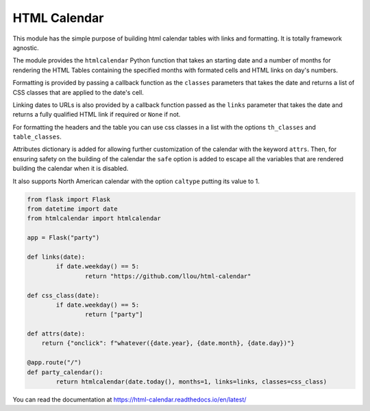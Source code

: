 
HTML Calendar
=============

This module has the simple purpose of building html calendar tables with links
and formatting. It is totally framework agnostic.

The module provides the ``htmlcalendar`` Python function that takes an starting
date and a number of months for rendering the HTML Tables containing the
specified months with formated cells and HTML links on day's numbers.

Formatting is provided by passing a callback function as the ``classes``
parameters that takes the date and returns a list of CSS classes that are
applied to the date's cell.

Linking dates to URLs is also provided by a callback function passed as the
``links`` parameter that takes the date and returns a fully qualified HTML link
if required or ``None`` if not.

For formatting the headers and the table you can use css classes in a list with
the options ``th_classes`` and ``table_classes``.

Attributes dictionary is added for allowing further customization of the
calendar with the keyword ``attrs``. Then, for ensuring safety on the building
of the calendar the ``safe`` option is added to escape all the variables that
are rendered building the calendar when it is disabled.

It also supports North American calendar with the option ``caltype`` putting
its value to 1.

.. code-block:: python

  from flask import Flask
  from datetime import date
  from htmlcalendar import htmlcalendar

  app = Flask("party")

  def links(date):
	  if date.weekday() == 5:
		  return "https://github.com/llou/html-calendar"

  def css_class(date):
	  if date.weekday() == 5:
		  return ["party"]

  def attrs(date):
      return {"onclick": f"whatever({date.year}, {date.month}, {date.day})"}

  @app.route("/")
  def party_calendar():
	  return htmlcalendar(date.today(), months=1, links=links, classes=css_class)

You can read the documentation at https://html-calendar.readthedocs.io/en/latest/
